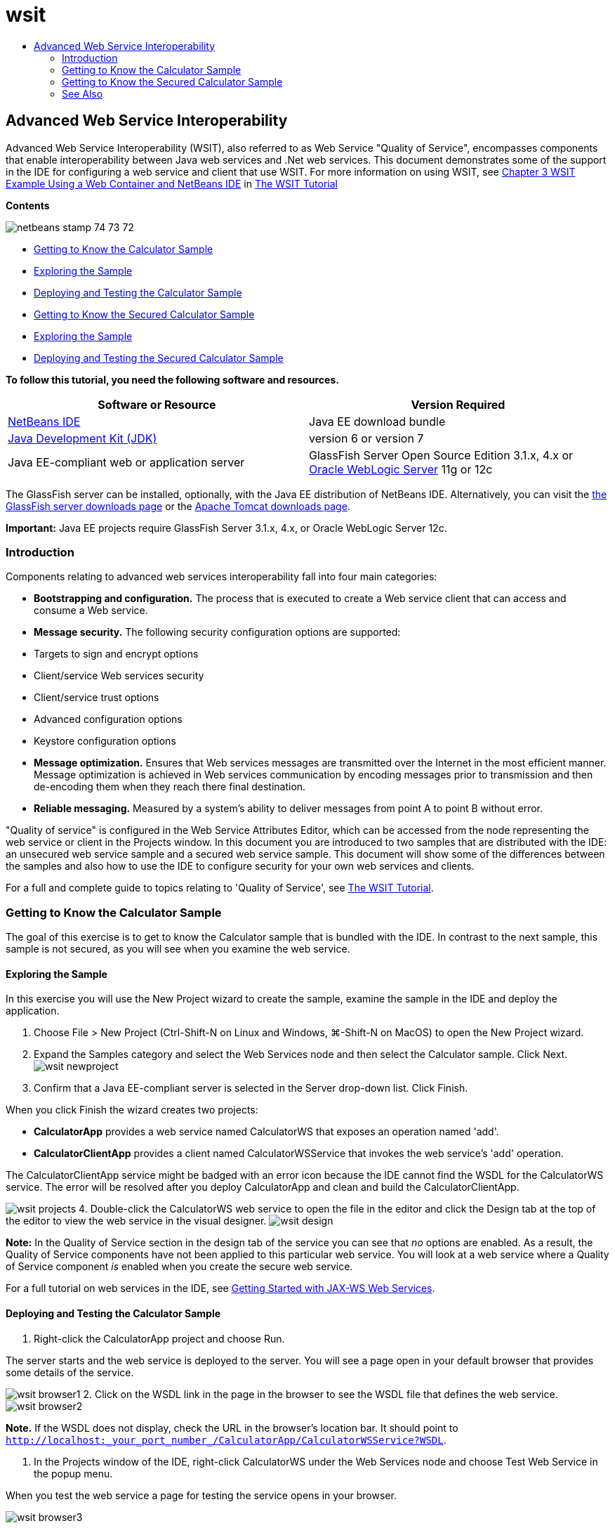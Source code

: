 // 
//     Licensed to the Apache Software Foundation (ASF) under one
//     or more contributor license agreements.  See the NOTICE file
//     distributed with this work for additional information
//     regarding copyright ownership.  The ASF licenses this file
//     to you under the Apache License, Version 2.0 (the
//     "License"); you may not use this file except in compliance
//     with the License.  You may obtain a copy of the License at
// 
//       http://www.apache.org/licenses/LICENSE-2.0
// 
//     Unless required by applicable law or agreed to in writing,
//     software distributed under the License is distributed on an
//     "AS IS" BASIS, WITHOUT WARRANTIES OR CONDITIONS OF ANY
//     KIND, either express or implied.  See the License for the
//     specific language governing permissions and limitations
//     under the License.
//

= wsit
:jbake-type: page
:jbake-tags: old-site, needs-review
:jbake-status: published
:keywords: Apache NetBeans  wsit
:description: Apache NetBeans  wsit
:toc: left
:toc-title:

== Advanced Web Service Interoperability

Advanced Web Service Interoperability (WSIT), also referred to as Web Service "Quality of Service", encompasses components that enable interoperability between Java web services and .Net web services. This document demonstrates some of the support in the IDE for configuring a web service and client that use WSIT. For more information on using WSIT, see link:http://docs.oracle.com/cd/E19159-01/820-1072/ahibn/index.html[Chapter 3 WSIT Example Using a Web Container and NetBeans IDE] in link:http://docs.oracle.com/cd/E19159-01/820-1072/index.html[The WSIT Tutorial]

*Contents*

image:netbeans-stamp-74-73-72.png[title="Content on this page applies to the NetBeans IDE 7.2, 7.3 and 7.4"]

* link:#Exercise_1[Getting to Know the Calculator Sample]
* link:#Exercise_1_1[Exploring the Sample]
* link:#Exercise_1_2[Deploying and Testing the Calculator Sample]
* link:#Exercise_2[Getting to Know the Secured Calculator Sample]
* link:#Exercise_2_1[Exploring the Sample]
* link:#Exercise_2_2[Deploying and Testing the Secured Calculator Sample]

*To follow this tutorial, you need the following software and resources.*

|===
|Software or Resource |Version Required 

|link:https://netbeans.org/downloads/index.html[NetBeans IDE] |Java EE download bundle 

|link:http://www.oracle.com/technetwork/java/javase/downloads/index.html[Java Development Kit (JDK)] |version 6 or version 7 

|Java EE-compliant web or application server |GlassFish Server Open Source Edition 3.1.x, 4.x
or
link:http://www.oracle.com/technetwork/middleware/weblogic/overview/index.html[Oracle WebLogic Server] 11g or 12c 
|===

The GlassFish server can be installed, optionally, with the Java EE distribution of NetBeans IDE. Alternatively, you can visit the link:https://glassfish.java.net/download.html[the GlassFish server downloads page] or the link:http://tomcat.apache.org/download-60.cgi[Apache Tomcat downloads page].

*Important:* Java EE projects require GlassFish Server 3.1.x, 4.x, or Oracle WebLogic Server 12c.

=== Introduction

Components relating to advanced web services interoperability fall into four main categories:

* *Bootstrapping and configuration.* The process that is executed to create a Web service client that can access and consume a Web service.
* *Message security.* The following security configuration options are supported:
* Targets to sign and encrypt options
* Client/service Web services security
* Client/service trust options
* Advanced configuration options
* Keystore configuration options
* *Message optimization.* Ensures that Web services messages are transmitted over the Internet in the most efficient manner. Message optimization is achieved in Web services communication by encoding messages prior to transmission and then de-encoding them when they reach there final destination.
* *Reliable messaging.* Measured by a system's ability to deliver messages from point A to point B without error.

"Quality of service" is configured in the Web Service Attributes Editor, which can be accessed from the node representing the web service or client in the Projects window. In this document you are introduced to two samples that are distributed with the IDE: an unsecured web service sample and a secured web service sample. This document will show some of the differences between the samples and also how to use the IDE to configure security for your own web services and clients.

For a full and complete guide to topics relating to 'Quality of Service', see link:http://download.oracle.com/docs/cd/E17802_01/webservices/webservices/reference/tutorials/wsit/doc/index.html[The WSIT Tutorial].

=== Getting to Know the Calculator Sample

The goal of this exercise is to get to know the Calculator sample that is bundled with the IDE. In contrast to the next sample, this sample is not secured, as you will see when you examine the web service.

==== Exploring the Sample

In this exercise you will use the New Project wizard to create the sample, examine the sample in the IDE and deploy the application.

1. Choose File > New Project (Ctrl-Shift-N on Linux and Windows, ⌘-Shift-N on MacOS) to open the New Project wizard.
2. Expand the Samples category and select the Web Services node and then select the Calculator sample. Click Next.
image:wsit-newproject.png[title="New Project wizard showing calculator sample"]
3. Confirm that a Java EE-compliant server is selected in the Server drop-down list. Click Finish.

When you click Finish the wizard creates two projects:

* *CalculatorApp* provides a web service named CalculatorWS that exposes an operation named 'add'.
* *CalculatorClientApp* provides a client named CalculatorWSService that invokes the web service's 'add' operation.

The CalculatorClientApp service might be badged with an error icon because the IDE cannot find the WSDL for the CalculatorWS service. The error will be resolved after you deploy CalculatorApp and clean and build the CalculatorClientApp.

image:wsit-projects.png[title="Projects window displaying the web service and the client"]
4. Double-click the CalculatorWS web service to open the file in the editor and click the Design tab at the top of the editor to view the web service in the visual designer.
image:wsit-design.png[title="CalculatorWS service in Design GUI (Visual Designer) tab"]

*Note:* In the Quality of Service section in the design tab of the service you can see that _no_ options are enabled. As a result, the Quality of Service components have not been applied to this particular web service. You will look at a web service where a Quality of Service component _is_ enabled when you create the secure web service.

For a full tutorial on web services in the IDE, see link:jax-ws.html[Getting Started with JAX-WS Web Services].

==== Deploying and Testing the Calculator Sample

1. Right-click the CalculatorApp project and choose Run.

The server starts and the web service is deployed to the server. You will see a page open in your default browser that provides some details of the service.

image:wsit-browser1.png[title="CalculatorWS information window in browser"]
2. Click on the WSDL link in the page in the browser to see the WSDL file that defines the web service.
image:wsit-browser2.png[title="Calculator WS WSDL in browser"]

*Note.* If the WSDL does not display, check the URL in the browser's location bar. It should point to `http://localhost:_your_port_number_/CalculatorApp/CalculatorWSService?WSDL`.

3. In the Projects window of the IDE, right-click CalculatorWS under the Web Services node and choose Test Web Service in the popup menu.

When you test the web service a page for testing the service opens in your browser.

image:wsit-browser3.png[title="Calculator WS Tester in browser"]

The IDE can provide a client for testing your web service and open the test application in your browser. In the test application you can enter values for each of the fields defined in the web service. The test application has a button that is labeled after the name of the operation in the service. When you click the button you will see the result of invoking the operation.

4. Examine the CalculatorClientApp project in the Projects window for any error badges.

If there are error icons for `ClientServlet.java`, right-click the project node and choose Clean and Build in the popup menu. The errors appeared because the CalculatorWS service was not deployed. Now that it is deployed, the IDE can parse the WSDL and the ClientServlet compiles.

5. Right-click the CalculatorClientApp project node and choose Run.

When you run the application an interface for the service opens in your browser.

image:wsit-browser4.png[title="Calculator Service client in browser"]
6. Enter values in the two fields and click Get Result.

When you click Get Result the result of the operation is retrieved from the web service and displayed in the client.

The web service is functioning correctly and the client retrieves results, but this project does not make use of the Quality of Service components. In the next section, you will see how you can configure Quality of Service components.

=== Getting to Know the Secured Calculator Sample

The goal of this exercise is to examine how a secured web service is set up and how a client interacts with it.

==== Exploring the Sample

In this exercise you use the New Project wizard to create the sample and then examine how Quality of Service is configured for the application.

1. Choose File > New Project (Ctrl-Shift-N on Linux and Windows, ⌘-Shift-N on MacOS) to open the New Project wizard.
2. Expand the Samples category and select the Web Services node and then select the Secure Calculator sample. Click Next.
3. Confirm that a Java EE-compliant server is selected in the Server drop-down list. Click Finish.

When you click Finish the wizard creates two projects:

* *SecureCalculatorApp* provides a web service named CalculatorWS that exposes an operation named 'add'.
* *SecureCalculatorClientApp* provides a client named CalculatorWSService that invokes the web service's 'add' operation.

The SecureCalculatorClientApp service might be badged with an error icon because the IDE cannot find the WSDL for the CalculatorWS service. The error will be resolved after you deploy SecureCalculatorApp and clean and build the SecureCalculatorClientApp.

4. Double-click the CalculatorWS web service in the Web Services folder of SecureCalculatorApp to open the file in the editor and click the Design tab at the top of the editor to view the web service in the visual designer.

*Note:* In the Quality of Service section in the design view of the service you can see that the Secure Service option is selected and that the other two options are not selected. The Quality of Service section in the design view specifies which of the Quality of Service components is _enabled_ for the current web service.

5. Click Edit Web Service Attributes to open the Web Service Attributes Editor.
image:wsit-quality-dialog.png[title="Quality of Service page in WS Attributes Editor"]

In the Quality of Service tab you can see that a Version Compatibility option is selected. You should select the latest version that matches the version of Metro or .NET that is installed.

To enable the version compatibility drop down list, add the latest version of Metro to your project's classpath. To add the latest Metro library, right-click the project's node in the Projects window, open the project's Properties, go to the Libraries category, and browse for and add the latest Metro library.

Notice that the Secure Service option is selected and that a security mechanism is selected in the drop-down list. The security mechanism specifies the approach used for securing the web service.

In this sample application the Username Authentication with Symmetric Keys security mechanism is selected. For a description of options and properties for the Username Authentication with Symmetric Keys security mechanism, see link:http://docs.oracle.com/cd/E19182-01/821-0015/gggsrv/index.html[Username Authentication with Symmetric Key] . For a description of other available security mechanisms, see link:http://docs.oracle.com/cd/E19182-01/820-0595/6ncatc2q5/index.html[Configuring Security Mechanisms].

6. Expand the Input Message and Output Message sections in the Quality of Service tab.
image:wsit-quality-dialog2.png[title="Quality of Service page with Message Parts button enabled"]

The Message Parts button is enabled for Input Message and Output Message if you select the Username Authentication with Symmetric Keys as the security mechanism.

*Note:* The Authentication Token drop-down list and the options for Input Message are not enabled for the Username Authentication with Symmetric Keys security mechanism.

7. Click the Message Parts button in the Input Message section.
image:wsit-messageparts.png[title="Message Parts dialog"]

In the Message Parts dialog box you can see security options for different elements. You can select a checkbox to enable or disable the parts that should be signed, encrypted and required. For each element you can specify the following options:

* Select *Sign* to specify the parts or elements of a message that require integrity protection (digital signature).
* Select *Encrypt* to specify the parts or elements of a message that require confidentiality (encryption).
* Select *Require* to specify the set of parts and/or elements that a message must contain.

Next you will look at how the web service client's Quality of Service is configured.

8. In the Projects window, expand the Web Service References node in the *SecureCalculatorClientApp* project.
9. Right-click the CalculatorWSService node and choose Edit Web Service Attributes in the popup menu to open the Web Service Attributes dialog box.
image:wsit-qos-wsservice.png[title="Web service client quality of service dialog"]

You can see that a default user "wsitUser" and password exist. The default user and password were created in the "file" realm.

If you select the Use Development Defaults option in the Security section the IDE imports certificates into the GlassFish server keystore and truststore, so that they can be used immediately for development.

*Important:* In a production environment, you will probably want to provide your own certificates and user settings, however, in a development environment you may find these defaults useful.

For a more detailed description of how to configure security for a web service client, see link:http://docs.oracle.com/cd/E19159-01/820-1072/6ncp48v3b/index.html[Chapter 7 Using WSIT Security] in link:http://docs.oracle.com/cd/E19159-01/820-1072/index.html[The WSIT Tutorial].

==== Deploying and Testing the Secured Calculator Sample

1. Right-click the web service project node and choose Run to deploye the web service.
2. Right-click the web service client project node and choose Run.

When you run the client the application is deployed and and the interface for the service opens in the browser.

image:wsit-browser-secure1.png[title="Secure web service client in browser"]
3. Type a number in each of the fields and click Get Result.

When you click Get Result the page will display a message that the client was authenticated and will display the result of the operation.

image:wsit-browser-secure2.png[title="Secure web service client in browser showing results"]

If you get an error message that authentication failed due to an invalid user/password pair, there is either a problem with the default user created by the IDE or there are mismatched credentials set on the client. In this case, you need to create the user/password pair manually. For instructions, please see link:http://docs.oracle.com/cd/E19159-01/820-1072/6ncp48v3b/index.html[Chapter 7 Using WSIT Security] in link:http://docs.oracle.com/cd/E19159-01/820-1072/index.html[The WSIT Tutorial].

link:/about/contact_form.html?to=3&subject=Feedback:WSIT%20Advanced%20Interoperability%20in%20NetBeans%20IDE%206.0[Send Feedback on This Tutorial]


=== See Also

For more information about using NetBeans IDE to develop Web Services, see the following resources:

* link:client.html[Developing JAX-WS Web Service Clients]
* link:jax-ws.html[Getting Started with JAX-WS Web Services]
* link:rest.html[Getting Started with RESTful Web Services]
* link:flower_overview.html[Web Service Application Passing Binary Data]
* link:../../74/websvc/jaxb.html[Binding WSDL to Java with JAXB]
* link:../../trails/web.html[Web Services Learning Trail]

To send comments and suggestions, get support, and keep informed about the latest developments on the NetBeans IDE Java EE development features, link:../../../community/lists/top.html[join the nbj2ee@netbeans.org mailing list].


NOTE: This document was automatically converted to the AsciiDoc format on 2018-03-13, and needs to be reviewed.
